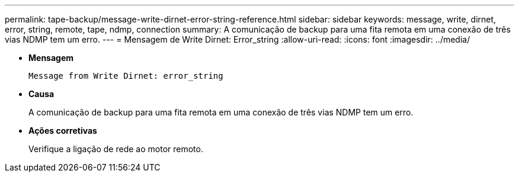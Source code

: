 ---
permalink: tape-backup/message-write-dirnet-error-string-reference.html 
sidebar: sidebar 
keywords: message, write, dirnet, error, string, remote, tape, ndmp, connection 
summary: A comunicação de backup para uma fita remota em uma conexão de três vias NDMP tem um erro. 
---
= Mensagem de Write Dirnet: Error_string
:allow-uri-read: 
:icons: font
:imagesdir: ../media/


[role="lead"]
* *Mensagem*
+
`Message from Write Dirnet: error_string`

* *Causa*
+
A comunicação de backup para uma fita remota em uma conexão de três vias NDMP tem um erro.

* *Ações corretivas*
+
Verifique a ligação de rede ao motor remoto.


